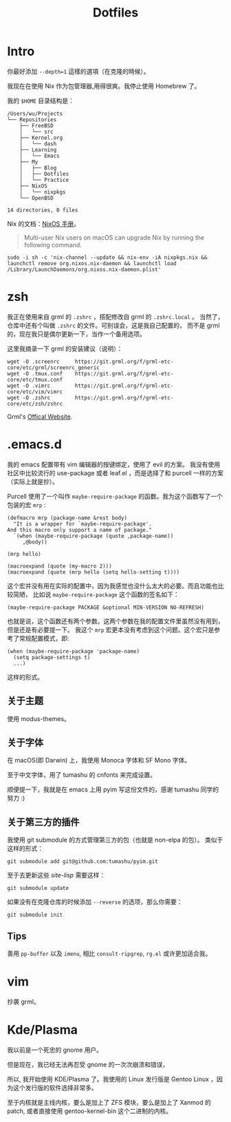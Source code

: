 #+title: Dotfiles

* Intro

你最好添加 =--depth=1= 這樣的選項（在克隆的時候）。

我现在在使用 Nix 作为包管理器,用得很爽。我停止使用 Homebrew 了。

我的 =$HOME= 目录结构是：

#+begin_example
  /Users/wu/Projects
  └── Repositories
      ├── FreeBSD
      │   └── src
      ├── Kernel.org
      │   └── dash
      ├── Learning
      │   └── Emacs
      ├── My
      │   ├── Blog
      │   ├── Dotfiles
      │   └── Practice
      ├── NixOS
      │   └── nixpkgs
      └── OpenBSD

  14 directories, 0 files
#+end_example

Nix 的文档：[[https://nixos.org/manual/nix/stable/installation/upgrading.html][NixOS 手册]]。

#+begin_quote
  Multi-user Nix users on macOS can upgrade Nix by running the following command.
#+end_quote

#+begin_src shell
  sudo -i sh -c 'nix-channel --update && nix-env -iA nixpkgs.nix && launchctl remove org.nixos.nix-daemon && launchctl load /Library/LaunchDaemons/org.nixos.nix-daemon.plist'
#+end_src

* zsh

我正在使用来自 grml 的 =.zshrc= ，搭配修改自 grml 的 =.zshrc.local= 。
当然了，仓库中还有个叫做 =.zshrc= 的文件。可别误会，这是我自己配置的，
而不是 grml 的，现在我只是偶尔更新一下，当作一个备用选项。

这里我摘录一下 grml 的安装建议（说明）：

#+begin_src  shell
  wget -O .screenrc     https://git.grml.org/f/grml-etc-core/etc/grml/screenrc_generic
  wget -O .tmux.conf    https://git.grml.org/f/grml-etc-core/etc/tmux.conf
  wget -O .vimrc        https://git.grml.org/f/grml-etc-core/etc/vim/vimrc
  wget -O .zshrc        https://git.grml.org/f/grml-etc-core/etc/zsh/zshrc
#+end_src

Grml's [[https://grml.org/console][Offical Website]].

* .emacs.d

我的 emacs 配置带有 vim 编辑器的按键绑定，使用了 evil 的方案。
我没有使用社区中比较流行的 use-package 或者 leaf.el ，而是选择了和 purcell 一样的方案 （实际上就是抄）。

Purcell 使用了一个叫作 =maybe-require-package= 的函数。我为这个函数写了一个包装的宏 =mrp= :

#+begin_src elisp
  (defmacro mrp (package-name &rest body)
    "It is a wrapper for `maybe-require-package'.
  And this macro only support a name of package."
    `(when (maybe-require-package (quote ,package-name))
       ,@body))

  (mrp hello)

  (macroexpand (quote (my-macro 2)))
  (macroexpand (quote (mrp hello (setq hello-setting t))))
#+end_src

这个宏并没有用在实际的配置中，因为我感觉也没什么太大的必要。而且功能也比较简陋，
比如说 =maybe-require-package= 这个函数的签名如下：

#+begin_src elisp
  (maybe-require-package PACKAGE &optional MIN-VERSION NO-REFRESH)
#+end_src

也就是说，这个函数还有两个参数。这两个参数在我的配置文件里虽然没有用到，但是还是有必要提一下。
我这个 =mrp= 宏更本没有考虑到这个问题。这个宏只是参考了常规配置模式，即:

#+begin_src elisp
  (when (maybe-require-package 'package-name)
    (setq package-settings t)
    ...)
#+end_src

这样的形式。

** 关于主题

使用 modus-themes。

** 关于字体

在 macOS(即 Darwin) 上，我使用 Monoca 字体和 SF Mono 字体。

至于中文字体，用了 tumashu 的 cnfonts 来完成设置。

顺便提一下，我就是在 emacs 上用 pyim 写这份文件的，感谢 tumashu 同学的努力 :)

** 关于第三方的插件

我使用 git submodule 的方式管理第三方的包（也就是 non-elpa 的包）。
类似于这样的形式：

#+begin_src shell
  git submodule add git@github.com:tumashu/pyim.git
#+end_src

至于去更新这些 /site-lisp/ 需要这样：

#+begin_src shell
  git submodule update
#+end_src

如果没有在克隆仓库的时候添加 =--reverse= 的选项，那么你需要：

#+begin_src shell
  git submodule init
#+end_src

** Tips

善用 =pp-buffer= 以及 =imenu=, 相比 =consult-ripgrep=, =rg.el= 或许更加适合我。

* vim

抄袭 grml。

* Kde/Plasma

我以前是一个死忠的 gnome 用户。

但是现在，我已经无法再忍受 gnome 的一次次崩溃和错误，

所以, 我开始使用 KDE/Plasma 了。我使用的 Linux 发行版是 Gentoo Linux ，因为这个发行版的软件选择非常多。

至于内核就是主线内核，要么是加上了 ZFS 模块，要么是加上了 Xanmod 的 patch, 或者直接使用 gentoo-kernel-bin 这个二进制的内核。

